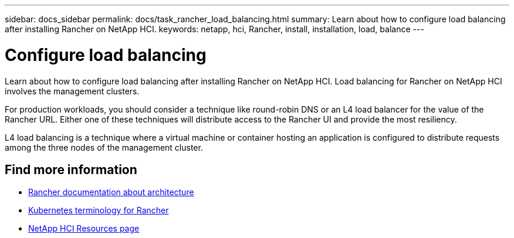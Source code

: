 ---
sidebar: docs_sidebar
permalink: docs/task_rancher_load_balancing.html
summary: Learn about how to configure load balancing after installing Rancher on NetApp HCI.
keywords: netapp, hci, Rancher, install, installation, load, balance
---

= Configure load balancing
:hardbreaks:
:nofooter:
:icons: font
:linkattrs:
:imagesdir: ../media/

[.lead]
Learn about how to configure load balancing after installing Rancher on NetApp HCI. Load balancing for Rancher on NetApp HCI involves the management clusters.

For production workloads, you should consider a technique like round-robin DNS or an L4 load balancer for the value of the Rancher URL. Either one of these techniques will distribute access to the Rancher UI and provide the most resiliency.

L4 load balancing is a technique where a virtual machine or container hosting an application is configured to distribute requests among the three nodes of the management cluster.


[discrete]
== Find more information
* https://rancher.com/docs/rancher/v2.x/en/overview/architecture/[Rancher documentation about architecture^]
* https://rancher.com/docs/rancher/v2.x/en/overview/concepts/[Kubernetes terminology for Rancher]
* https://www.netapp.com/us/documentation/hci.aspx[NetApp HCI Resources page^]
